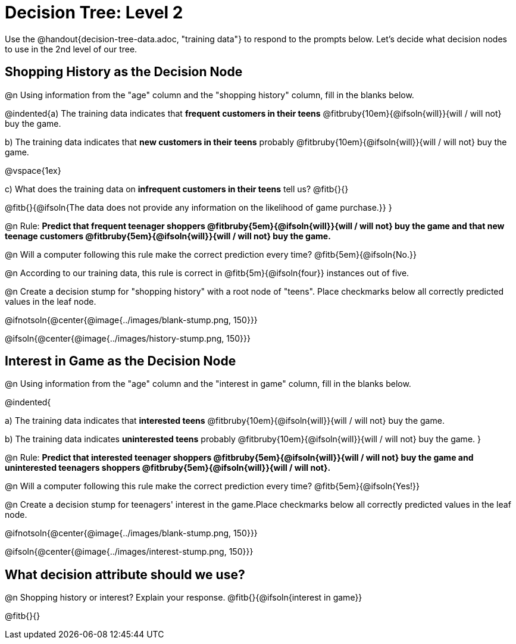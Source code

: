 = Decision Tree: Level 2

[.linkInstructions]#Use the @handout{decision-tree-data.adoc, "training data"} to respond to the prompts below.# Let's decide what decision nodes to use in the 2nd level of our tree.

== Shopping History as the Decision Node

@n Using information from the "age" column and the "shopping history" column, fill in the blanks below.

@indented{a) The training data indicates that *frequent customers in their teens* @fitbruby{10em}{@ifsoln{will}}{will / will not} buy the game.

b) The training data indicates that *new customers in their teens* probably @fitbruby{10em}{@ifsoln{will}}{will / will not} buy the game.

@vspace{1ex}

c) What does the training data on *infrequent customers in their teens* tell us? @fitb{}{}

@fitb{}{@ifsoln{The data does not provide any information on the likelihood of game purchase.}}
}


@n Rule: *Predict that frequent teenager shoppers @fitbruby{5em}{@ifsoln{will}}{will / will not} buy the game and that new teenage customers @fitbruby{5em}{@ifsoln{will}}{will / will not} buy the game.*

@n Will a computer following this rule make the correct prediction every time? @fitb{5em}{@ifsoln{No.}}

@n According to our training data, this rule is correct in @fitb{5m}{@ifsoln{four}} instances out of five.

@n Create a decision stump for "shopping history" with a root node of "teens". Place checkmarks below all correctly predicted values in the leaf node.

@ifnotsoln{@center{@image{../images/blank-stump.png, 150}}}


@ifsoln{@center{@image{../images/history-stump.png, 150}}}


== Interest in Game as the Decision Node

@n Using information from the "age" column and the "interest in game" column, fill in the blanks below.

@indented{

a) The training data indicates that *interested teens*  @fitbruby{10em}{@ifsoln{will}}{will / will not} buy the game.

b) The training data indicates *uninterested teens* probably @fitbruby{10em}{@ifsoln{will}}{will / will not} buy the game.
}

@n Rule: *Predict that interested teenager shoppers @fitbruby{5em}{@ifsoln{will}}{will / will not} buy the game and uninterested teenagers shoppers @fitbruby{5em}{@ifsoln{will}}{will / will not}.*

@n Will a computer following this rule make the correct prediction every time? @fitb{5em}{@ifsoln{Yes!}}

@n Create a decision stump for teenagers' interest in the game.Place checkmarks below all correctly predicted values in the leaf node.

@ifnotsoln{@center{@image{../images/blank-stump.png, 150}}}

@ifsoln{@center{@image{../images/interest-stump.png, 150}}}

== What decision attribute should we use?

@n Shopping history or interest? Explain your response. @fitb{}{@ifsoln{interest in game}}

@fitb{}{}
